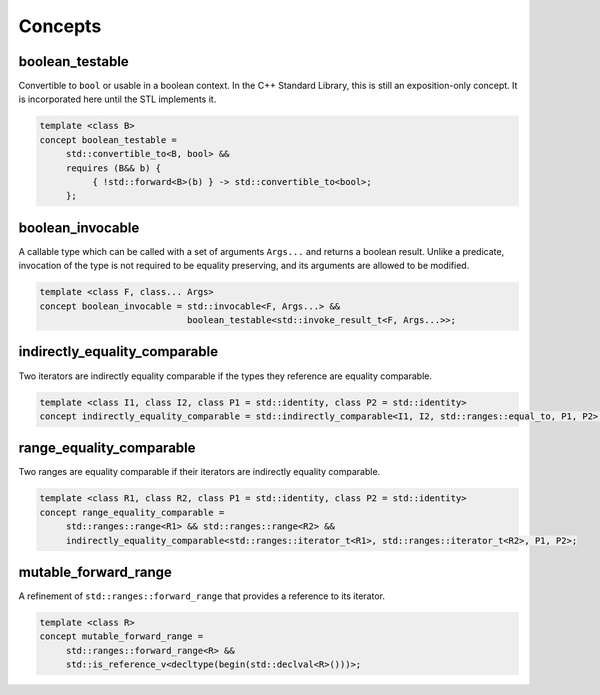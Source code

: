 ************************************************************************************************************************
Concepts
************************************************************************************************************************

========================================================================================================================
boolean_testable
========================================================================================================================
Convertible to ``bool`` or usable in a boolean context. In the C++ Standard Library, this is still an exposition-only concept. It is incorporated here until the STL implements it.

.. code-block::

     template <class B>
     concept boolean_testable =
          std::convertible_to<B, bool> &&
          requires (B&& b) {
               { !std::forward<B>(b) } -> std::convertible_to<bool>;
          };


========================================================================================================================
boolean_invocable
========================================================================================================================
A callable type which can be called with a set of arguments ``Args...`` and returns a boolean result. Unlike a predicate, invocation of the type is not required to be equality preserving, and its arguments are allowed to be modified.

.. code-block::

     template <class F, class... Args>
     concept boolean_invocable = std::invocable<F, Args...> &&
                                 boolean_testable<std::invoke_result_t<F, Args...>>;


========================================================================================================================
indirectly_equality_comparable
========================================================================================================================
Two iterators are indirectly equality comparable if the types they reference are equality comparable.

.. code-block::

     template <class I1, class I2, class P1 = std::identity, class P2 = std::identity>
     concept indirectly_equality_comparable = std::indirectly_comparable<I1, I2, std::ranges::equal_to, P1, P2>;


========================================================================================================================
range_equality_comparable
========================================================================================================================
Two ranges are equality comparable if their iterators are indirectly equality comparable.

.. code-block::

     template <class R1, class R2, class P1 = std::identity, class P2 = std::identity>
     concept range_equality_comparable =
          std::ranges::range<R1> && std::ranges::range<R2> &&
          indirectly_equality_comparable<std::ranges::iterator_t<R1>, std::ranges::iterator_t<R2>, P1, P2>;


========================================================================================================================
mutable_forward_range
========================================================================================================================
A refinement of ``std::ranges::forward_range`` that provides a reference to its iterator.

.. code-block::

     template <class R>
     concept mutable_forward_range =
          std::ranges::forward_range<R> &&
          std::is_reference_v<decltype(begin(std::declval<R>()))>;

